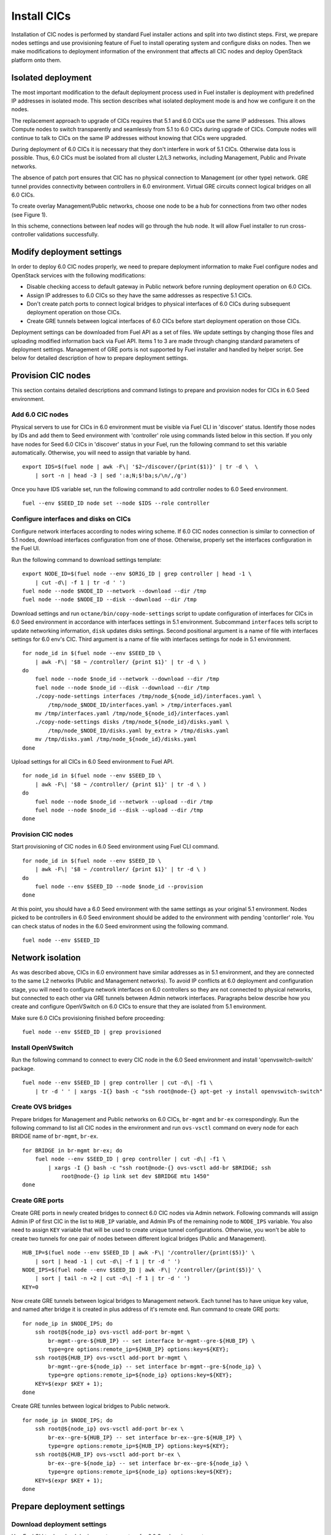 .. index:: Install Seed

.. _Upg_Seed:

Install CICs
------------

Installation of CIC nodes is performed by standard Fuel installer actions and
split into two distinct steps. First, we prepare nodes settings and use
provisioning feature of Fuel to install operating system and configure disks on
nodes. Then we make modifications to deployment information of the environment
that affects all CIC nodes and deploy OpenStack platform onto them.

Isolated deployment
+++++++++++++++++++

The most important modification to the default deployment process used in Fuel
installer is deployment with predefined IP addresses in isolated mode. This
section describes what isolated deployment mode is and how we configure it on
the nodes.

The replacement approach to upgrade of CICs requires that 5.1 and 6.0 CICs use
the same IP addresses. This allows Compute nodes to switch transparently and
seamlessly from 5.1 to 6.0 CICs during upgrade of CICs. Compute nodes will
continue to talk to CICs on the same IP addresses without knowing that CICs were
upgraded.

During deployment of 6.0 CICs it is necessary that they don't interfere in work
of 5.1 CICs. Otherwise data loss is possible. Thus, 6.0 CICs must be isolated
from all cluster L2/L3 networks, including Management, Public and Private
networks.

The absence of patch port ensures that CIC has no physical connection to
Management (or other type) network. GRE tunnel provides connectivity between
controllers in 6.0 environment. Virtual GRE circuits connect logical bridges on
all 6.0 CICs.

To create overlay Management/Public networks, choose one node to be a hub for
connections from two other nodes (see Figure 1).

.. image:: /_images/upgrade/gre-isolation-schema.png

In this scheme, connections between leaf nodes will go through the hub node. It
will allow Fuel installer to run cross-controller validations successfully.

Modify deployment settings
++++++++++++++++++++++++++

In order to deploy 6.0 CIC nodes properly, we need to prepare deployment
information to make Fuel configure nodes and OpenStack services with the
following modifications:

* Disable checking access to default gateway in Public network before running
  deployment operation on 6.0 CICs.
* Assign IP addresses to 6.0 CICs so they have the same addresses as respective
  5.1 CICs.
* Don't create patch ports to connect logical bridges to physical interfaces of
  6.0 CICs during subsequent deployment operation on those CICs.
* Create GRE tunnels between logical interfaces of 6.0 CICs before start
  deployment operation on those CICs.

Deployment settings can be downloaded from Fuel API as a set of files. We update
settings by changing those files and uploading modified information back via
Fuel API. Items 1 to 3 are made through changing standard parameters of
deployment settings. Management of GRE ports is not supported by Fuel installer
and handled by helper script. See below for detailed description of how to
prepare deployment settings.

Provision CIC nodes
+++++++++++++++++++

This section contains detailed descriptions and command listings to prepare and
provision nodes for CICs in 6.0 Seed environment.

Add 6.0 CIC nodes
_________________

Physical servers to use for CICs in 6.0 environment must be visible via Fuel CLI
in 'discover' status. Identify those nodes by IDs and add them to Seed
environment with 'controller' role using commands listed below in this section.
If you only have nodes for Seed 6.0 CICs in 'discover' status in your Fuel, run
the following command to set this variable automatically. Otherwise, you will
need to assign that variable by hand.

::

    export IDS=$(fuel node | awk -F\| '$2~/discover/{print($1)}' | tr -d \  \
        | sort -n | head -3 | sed ':a;N;$!ba;s/\n/,/g')

Once you have IDS variable set, run the following command to add controller
nodes to 6.0 Seed environment.

::

    fuel --env $SEED_ID node set --node $IDS --role controller

Configure interfaces and disks on CICs
______________________________________

Configure network interfaces according to nodes wiring scheme. If 6.0 CIC nodes
connection is similar to connection of 5.1 nodes, download interfaces
configuration from one of those. Otherwise, properly set the interfaces
configuration in the Fuel UI.

Run the following command to download settings template:

::

    export NODE_ID=$(fuel node --env $ORIG_ID | grep controller | head -1 \
        | cut -d\| -f 1 | tr -d ' ')
    fuel node --node $NODE_ID --network --download --dir /tmp
    fuel node --node $NODE_ID --disk --download --dir /tmp

Download settings and run ``octane/bin/copy-node-settings`` script to update
configuration of interfaces for CICs in 6.0 Seed environment in accordance with
interfaces settings in 5.1 environment. Subcommand ``interfaces`` tells script to
update networking information, ``disk`` updates disks settings. Second positional
argument is a name of file with interfaces settings for 6.0 env's CIC. Third
argument is a name of file with interfaces settings for node in 5.1 environment.

::

    for node_id in $(fuel node --env $SEED_ID \
        | awk -F\| '$8 ~ /controller/ {print $1}' | tr -d \ )
    do
        fuel node --node $node_id --network --download --dir /tmp
        fuel node --node $node_id --disk --download --dir /tmp
        ./copy-node-settings interfaces /tmp/node_${node_id}/interfaces.yaml \
            /tmp/node_$NODE_ID/interfaces.yaml > /tmp/interfaces.yaml
        mv /tmp/interfaces.yaml /tmp/node_${node_id}/interfaces.yaml
        ./copy-node-settings disks /tmp/node_${node_id}/disks.yaml \
            /tmp/node_$NODE_ID/disks.yaml by_extra > /tmp/disks.yaml
        mv /tmp/disks.yaml /tmp/node_${node_id}/disks.yaml
    done

Upload settings for all CICs in 6.0 Seed environment to Fuel API.

::

    for node_id in $(fuel node --env $SEED_ID \
        | awk -F\| '$8 ~ /controller/ {print $1}' | tr -d \ )
    do
        fuel node --node $node_id --network --upload --dir /tmp
        fuel node --node $node_id --disk --upload --dir /tmp
    done

Provision CIC nodes
___________________

Start provisioning of CIC nodes in 6.0 Seed environment using Fuel CLI command.

::

    for node_id in $(fuel node --env $SEED_ID \
        | awk -F\| '$8 ~ /controller/ {print $1}' | tr -d \ )
    do
        fuel node --env $SEED_ID --node $node_id --provision
    done

At this point, you should have a 6.0 Seed environment with the same settings as
your original 5.1 environment. Nodes picked to be controllers in 6.0 Seed
environment should be added to the environment with pending 'contorller' role.
You can check status of nodes in the 6.0 Seed environment using the following
command.

::

    fuel node --env $SEED_ID

Network isolation
+++++++++++++++++

As was described above, CICs in 6.0 environment have similar addresses as in 5.1
environment, and they are connected to the same L2 networks (Public and
Management networks). To avoid IP conflicts at 6.0 deployment and configuration
stage, you will need to configure network interfaces on 6.0 controllers so they
are not connected to physical networks, but connected to each other via GRE
tunnels between Admin network interfaces. Paragraphs below describe how you
create and configure OpenVSwitch on 6.0 CICs to ensure that they are isolated
from 5.1 environment.

Make sure 6.0 CICs provisioning finished before proceeding:

::

    fuel node --env $SEED_ID | grep provisioned

Install OpenVSwitch
___________________

Run the following command to connect to every CIC node in the 6.0 Seed
environment and install 'openvswitch-switch' package.

::

    fuel node --env $SEED_ID | grep controller | cut -d\| -f1 \
        | tr -d ' ' | xargs -I{} bash -c "ssh root@node-{} apt-get -y install openvswitch-switch"

Create OVS bridges
__________________

Prepare bridges for Management and Public networks on 6.0 CICs, ``br-mgmt`` and
``br-ex`` correspondingly. Run the following command to list all CIC nodes in the
environment and run ``ovs-vsctl`` command on every node for each BRIDGE name of
``br-mgmt``, ``br-ex``.

::

    for BRIDGE in br-mgmt br-ex; do
        fuel node --env $SEED_ID | grep controller | cut -d\| -f1 \
            | xargs -I {} bash -c "ssh root@node-{} ovs-vsctl add-br $BRIDGE; ssh
                root@node-{} ip link set dev $BRIDGE mtu 1450"
    done

Create GRE ports
________________

Create GRE ports in newly created bridges to connect 6.0 CIC nodes via Admin
network. Following commands will assign Admin IP of first CIC in the list to
``HUB_IP`` variable, and Admin IPs of the remaining node to ``NODE_IPS`` variable. You
also need to assign ``KEY`` variable that will be used to create unique tunnel
configurations. Otherwise, you won't be able to create two tunnels for one pair
of nodes between different logical bridges (Public and Management).

::

    HUB_IP=$(fuel node --env $SEED_ID | awk -F\| '/controller/{print($5)}' \
        | sort | head -1 | cut -d\| -f 1 | tr -d ' ')
    NODE_IPS=$(fuel node --env $SEED_ID | awk -F\| '/controller/{print($5)}' \
        | sort | tail -n +2 | cut -d\| -f 1 | tr -d ' ')
    KEY=0

Now create GRE tunnels between logical bridges to Management network. Each
tunnel has to have unique ``key`` value, and named after bridge it is created in
plus address of it's remote end. Run command to create GRE ports:

::

    for node_ip in $NODE_IPS; do
        ssh root@${node_ip} ovs-vsctl add-port br-mgmt \
            br-mgmt--gre-${HUB_IP} -- set interface br-mgmt--gre-${HUB_IP} \
            type=gre options:remote_ip=${HUB_IP} options:key=${KEY};
        ssh root@${HUB_IP} ovs-vsctl add-port br-mgmt \
            br-mgmt--gre-${node_ip} -- set interface br-mgmt--gre-${node_ip} \
            type=gre options:remote_ip=${node_ip} options:key=${KEY};
        KEY=$(expr $KEY + 1);
    done

Create GRE tunnles between logical bridges to Public network.

::

    for node_ip in $NODE_IPS; do
        ssh root@${node_ip} ovs-vsctl add-port br-ex \
            br-ex--gre-${HUB_IP} -- set interface br-ex--gre-${HUB_IP} \
            type=gre options:remote_ip=${HUB_IP} options:key=${KEY};
        ssh root@${HUB_IP} ovs-vsctl add-port br-ex \
            br-ex--gre-${node_ip} -- set interface br-ex--gre-${node_ip} \
            type=gre options:remote_ip=${node_ip} options:key=${KEY};
        KEY=$(expr $KEY + 1);
    done

Prepare deployment settings
+++++++++++++++++++++++++++

Download deployment settings
____________________________

Use Fuel CLI to download deployment parameters for 6.0 Seed environment.

::

    fuel --env $SEED_ID deployment --default --dir /tmp/

Disable deployment of patch ports
_________________________________

During deployment, Fuel manifests will create OpenVSwitch bridges and connect
them to each other and physical ports. This process is managed by
``'transformation'`` section of node deployment settings. Disable creation of patch
ports between bridge pairs that include ``'br-ex'`` or ``'br-mgmt'``. To do that, first
create copy of deployment information directory:

::

    cp -R /tmp/deployment_${SEED_ID} /tmp/deployment_${SEED_ID}.orig

Then remove actions of 'add-patch' type from ``'transformations'`` list which
``'bridges'`` list includes 'br-ex' or 'br-mgmt' in all YaML files in
``/tmp/deployment_<SEED_ID>`` directory. You can use helper script
``octane/helpers/transformations.py``. Run following command to remove
configuration of patch ports to both Public and Management networks:

::

    pushd /root/octane/helpers/;
    python ./transformations.py /tmp/deployment_${SEED_ID} remove_patch_ports;
    popd;

Run the following command to set a value of parameter ``'run_ping_checker'`` to
"*false*" in the deployment settings for all nodes. This will allow deployment to
work while default gateway is unavailable in Public network due to network
isolation:

::

    ls /tmp/deployment_$SEED_ID/** | xargs -I{} sh -c "echo 'run_ping_checker: \"false\"' >> {}"

Create 5.1 CIC hosts file
_________________________

Create file ``/tmp/env-5.1-cic.hosts`` with a list of IP addresses of all CIC
nodes in 5.1 environment.

::

    fuel node --env $ORIG_ID | awk -F\| '$7 ~ /controller/ {print $5}' \
        | tr -d ' ' > /tmp/env-5.1-cic.hosts

Update Virtual IP in Management network
_______________________________________

For proper replacement of 5.1 CICs, change Management IP addresses in deployment
settings for 6.0 environment to addresses of 5.1 CICs. There are Virtual IP
address in Management network, where all API endpoints are listening, and
individual CIC's IP addresses used by RabbitMQ queue server.

Identify Virtual IP address for Management network in 5.1 environment. Use
``pssh`` command to query all CIC nodes in 5.1 environment for Virtual IP address.

::

    export VIP=$(pssh -i -h /tmp/env-5.1-cic.hosts "ip netns exec haproxy ip addr show dev hapr-m" \
        | fgrep -e "inet " \
        | sed -re "s%.*inet ([0-9]{1,3}\.[0-9]{1,3}\.[0-9]{1,3}\.[0-9]{1,3})/.*%\1%")

Now update parameter ``'management_vip'`` in deployment settings files with the
value of VIP variable.

::

    sed -re 's%management_vip:.*$%management_vip: '$VIP'%' -i /tmp/deployment_$SEED_ID/*.yaml

Update CIC IPs in Management network
____________________________________

Identify CIC IP addresses in Management network in 5.1 environment and store
list of addresses to variable MGMT_IPS.

::

    MGMT_IPS="$(cat /tmp/env-5.1-cic.hosts \
        | xargs -I{} bash -c 'ssh root@{} ip address show dev br-mgmt' \
        | sed -nre 's%.*inet ([0-9]{1,3}\.[0-9]{1,3}\.[0-9]{1,3}\.[0-9]{1,3})/.*%\1%p' | sort)"

Collect IP addresses assigned by Fuel to 6.0 CICs from deployment settings to
discard them and replace with addresses from 5.1 environment.

::

    export CONTROLLER_YAML=$(ls /tmp/deployment_${SEED_ID} | grep primary-controller)
    export DISCARD_IPS=$(python /root/octane/bin/extract-cic-ips \
        "/tmp/deployment_${SEED_ID}/${CONTROLLER_YAML}" br-mgmt | sort)

Now replace Management IPs of 6.0 CICs with IPs of CICs in 5.1 environment in
the deployment settings for 6.0 Seed environment. Run following command:

::

    for count in $(seq 3); do
        DISCARD_IP=$(echo $DISCARD_IPS | cut -d ' ' -f $count)
        MGMT_IP=$(echo $MGMT_IPS | cut -d ' ' -f $count)
        sed -e 's%'$DISCARD_IP'$%'$MGMT_IP'%' -e 's%- '$DISCARD_IP'/%- '$MGMT_IP'/%' -i /tmp/deployment_${SEED_ID}/*.yaml
    done

Update Virtual IP in Public network
___________________________________

For proper replacement of 5.1 CICs, change Public IP addresses in deployment
settings for 6.0 environment to addresses of 5.1 CICs. There are Virtual IP
address in Public network, where all API servers are listening, and individual
CIC's Public IP addresses.

Identify Virtual IP address for Public network in 5.1 environment. Use ``pssh``
command to query all CIC nodes in 5.1 environment for Virtual IP address.

::

    VIP=$(pssh -i -h /tmp/env-5.1-cic.hosts "ip netns exec haproxy ip addr show dev hapr-p" \
        | fgrep -e "inet " | sed -re "s%.*inet ([0-9]{1,3}\.[0-9]{1,3}\.[0-9]{1,3}\.[0-9]{1,3})/.*%\1%")

Now update parameter ``'public_vip'`` in deployment settings files with the value of
VIP variable.

::

    sed -re 's%public_vip:.*$%public_vip: '$VIP'%' -i /tmp/deployment_${SEED_ID}/*.yaml

Update CIC IPs in Public network
________________________________

Identify CIC IP addresses in Public network in 5.1 environment and store list of
addresses to variable MGMT_IPS.

::

    PUB_IPS=$(cat /tmp/env-5.1-cic.hosts \
        | xargs -I{} bash -c 'ssh root@{} ip address show dev br-ex' \
        | sed -nre 's%.*inet ([0-9]{1,3}\.[0-9]{1,3}\.[0-9]{1,3}\.[0-9]{1,3})/.*%\1%p' | sort)

Collect IP addresses assigned by Fuel to 6.0 CICs from deployment settings to
discard them and replace with addresses from 5.1 environment.

::

    CONTROLLER_YAML=$(ls /tmp/deployment_$SEED_ID | grep primary-controller)
    DISCARD_IPS=$(python /root/octane/bin/extract-cic-ips \
        "/tmp/deployment_${SEED_ID}/${CONTROLLER_YAML}" br-ex | sort)

Now replace Public IPs of 6.0 CICs with IPs of CICs in 5.1 environment in the
deployment settings for 6.0 Seed environment.

::

    for count in $(seq 3); do
        DISCARD_IP=$(echo $DISCARD_IPS | cut -d ' ' -f $count)
        PUB_IP=$(echo $PUB_IPS | cut -d ' ' -f $count)
        sed -e 's%'$DISCARD_IP'$%'$PUB_IP'%' -e 's%- '$DISCARD_IP'/%- '$PUB_IP'/%' \
            -i /tmp/deployment_${SEED_ID}/*.yaml
    done

Remove predefined networks
__________________________

Use helper script ``octane/helper/transformations.py`` to remove list of networks
that Fuel should create upon deployment in OpenStack Networking from deployment
settings.

::

    pushd /root/octane/helpers/
    python ./transformations.py /tmp/deployment_${SEED_ID} remove_predefined_nets
    popd

Upload deployment settings
__________________________

Use Fuel CLI command to update deployment settings for 6.0 Seed environment.

::

    fuel --env $SEED_ID deployment --upload --dir /tmp

Deploy Seed environment
_______________________

Use Fuel CLI command to start deployment of the 6.0 Seed environment:

::

    SEED_NODES=$(fuel node --env $SEED_ID | awk -F\| '$2~/provisioned/{print($1)}' \
        | tr -d \  | sort -n | sed ':a;N;$!ba;s/\n/,/g')
    fuel --env $SEED_ID node --node $SEED_NODES --deploy
